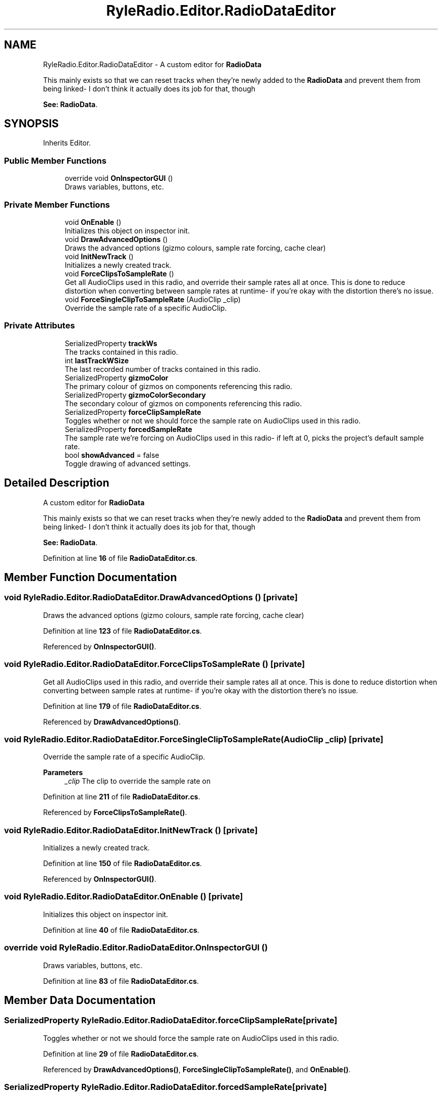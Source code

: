 .TH "RyleRadio.Editor.RadioDataEditor" 3 "Fri Oct 24 2025" "Version 1.0.0" "Ryle Radio" \" -*- nroff -*-
.ad l
.nh
.SH NAME
RyleRadio.Editor.RadioDataEditor \- A custom editor for \fBRadioData\fP 
.br

.br
 This mainly exists so that we can reset tracks when they're newly added to the \fBRadioData\fP and prevent them from being linked- I don't think it actually does its job for that, though 
.br

.br
\fBSee: \fP\fBRadioData\fP\&.  

.SH SYNOPSIS
.br
.PP
.PP
Inherits Editor\&.
.SS "Public Member Functions"

.in +1c
.ti -1c
.RI "override void \fBOnInspectorGUI\fP ()"
.br
.RI "Draws variables, buttons, etc\&. "
.in -1c
.SS "Private Member Functions"

.in +1c
.ti -1c
.RI "void \fBOnEnable\fP ()"
.br
.RI "Initializes this object on inspector init\&. "
.ti -1c
.RI "void \fBDrawAdvancedOptions\fP ()"
.br
.RI "Draws the advanced options (gizmo colours, sample rate forcing, cache clear) "
.ti -1c
.RI "void \fBInitNewTrack\fP ()"
.br
.RI "Initializes a newly created track\&. "
.ti -1c
.RI "void \fBForceClipsToSampleRate\fP ()"
.br
.RI "Get all AudioClips used in this radio, and override their sample rates all at once\&. This is done to reduce distortion when converting between sample rates at runtime- if you're okay with the distortion there's no issue\&. "
.ti -1c
.RI "void \fBForceSingleClipToSampleRate\fP (AudioClip _clip)"
.br
.RI "Override the sample rate of a specific AudioClip\&. "
.in -1c
.SS "Private Attributes"

.in +1c
.ti -1c
.RI "SerializedProperty \fBtrackWs\fP"
.br
.RI "The tracks contained in this radio\&. "
.ti -1c
.RI "int \fBlastTrackWSize\fP"
.br
.RI "The last recorded number of tracks contained in this radio\&. "
.ti -1c
.RI "SerializedProperty \fBgizmoColor\fP"
.br
.RI "The primary colour of gizmos on components referencing this radio\&. "
.ti -1c
.RI "SerializedProperty \fBgizmoColorSecondary\fP"
.br
.RI "The secondary colour of gizmos on components referencing this radio\&. "
.ti -1c
.RI "SerializedProperty \fBforceClipSampleRate\fP"
.br
.RI "Toggles whether or not we should force the sample rate on AudioClips used in this radio\&. "
.ti -1c
.RI "SerializedProperty \fBforcedSampleRate\fP"
.br
.RI "The sample rate we're forcing on AudioClips used in this radio- if left at 0, picks the project's default sample rate\&. "
.ti -1c
.RI "bool \fBshowAdvanced\fP = false"
.br
.RI "Toggle drawing of advanced settings\&. "
.in -1c
.SH "Detailed Description"
.PP 
A custom editor for \fBRadioData\fP 
.br

.br
 This mainly exists so that we can reset tracks when they're newly added to the \fBRadioData\fP and prevent them from being linked- I don't think it actually does its job for that, though 
.br

.br
\fBSee: \fP\fBRadioData\fP\&. 
.PP
Definition at line \fB16\fP of file \fBRadioDataEditor\&.cs\fP\&.
.SH "Member Function Documentation"
.PP 
.SS "void RyleRadio\&.Editor\&.RadioDataEditor\&.DrawAdvancedOptions ()\fR [private]\fP"

.PP
Draws the advanced options (gizmo colours, sample rate forcing, cache clear) 
.PP
Definition at line \fB123\fP of file \fBRadioDataEditor\&.cs\fP\&.
.PP
Referenced by \fBOnInspectorGUI()\fP\&.
.SS "void RyleRadio\&.Editor\&.RadioDataEditor\&.ForceClipsToSampleRate ()\fR [private]\fP"

.PP
Get all AudioClips used in this radio, and override their sample rates all at once\&. This is done to reduce distortion when converting between sample rates at runtime- if you're okay with the distortion there's no issue\&. 
.PP
Definition at line \fB179\fP of file \fBRadioDataEditor\&.cs\fP\&.
.PP
Referenced by \fBDrawAdvancedOptions()\fP\&.
.SS "void RyleRadio\&.Editor\&.RadioDataEditor\&.ForceSingleClipToSampleRate (AudioClip _clip)\fR [private]\fP"

.PP
Override the sample rate of a specific AudioClip\&. 
.PP
\fBParameters\fP
.RS 4
\fI_clip\fP The clip to override the sample rate on
.RE
.PP

.PP
Definition at line \fB211\fP of file \fBRadioDataEditor\&.cs\fP\&.
.PP
Referenced by \fBForceClipsToSampleRate()\fP\&.
.SS "void RyleRadio\&.Editor\&.RadioDataEditor\&.InitNewTrack ()\fR [private]\fP"

.PP
Initializes a newly created track\&. 
.PP
Definition at line \fB150\fP of file \fBRadioDataEditor\&.cs\fP\&.
.PP
Referenced by \fBOnInspectorGUI()\fP\&.
.SS "void RyleRadio\&.Editor\&.RadioDataEditor\&.OnEnable ()\fR [private]\fP"

.PP
Initializes this object on inspector init\&. 
.PP
Definition at line \fB40\fP of file \fBRadioDataEditor\&.cs\fP\&.
.SS "override void RyleRadio\&.Editor\&.RadioDataEditor\&.OnInspectorGUI ()"

.PP
Draws variables, buttons, etc\&. 
.PP
Definition at line \fB83\fP of file \fBRadioDataEditor\&.cs\fP\&.
.SH "Member Data Documentation"
.PP 
.SS "SerializedProperty RyleRadio\&.Editor\&.RadioDataEditor\&.forceClipSampleRate\fR [private]\fP"

.PP
Toggles whether or not we should force the sample rate on AudioClips used in this radio\&. 
.PP
Definition at line \fB29\fP of file \fBRadioDataEditor\&.cs\fP\&.
.PP
Referenced by \fBDrawAdvancedOptions()\fP, \fBForceSingleClipToSampleRate()\fP, and \fBOnEnable()\fP\&.
.SS "SerializedProperty RyleRadio\&.Editor\&.RadioDataEditor\&.forcedSampleRate\fR [private]\fP"

.PP
The sample rate we're forcing on AudioClips used in this radio- if left at 0, picks the project's default sample rate\&. 
.PP
Definition at line \fB31\fP of file \fBRadioDataEditor\&.cs\fP\&.
.PP
Referenced by \fBDrawAdvancedOptions()\fP, \fBForceSingleClipToSampleRate()\fP, and \fBOnEnable()\fP\&.
.SS "SerializedProperty RyleRadio\&.Editor\&.RadioDataEditor\&.gizmoColor\fR [private]\fP"

.PP
The primary colour of gizmos on components referencing this radio\&. 
.PP
Definition at line \fB24\fP of file \fBRadioDataEditor\&.cs\fP\&.
.PP
Referenced by \fBDrawAdvancedOptions()\fP, and \fBOnEnable()\fP\&.
.SS "SerializedProperty RyleRadio\&.Editor\&.RadioDataEditor\&.gizmoColorSecondary\fR [private]\fP"

.PP
The secondary colour of gizmos on components referencing this radio\&. 
.PP
Definition at line \fB26\fP of file \fBRadioDataEditor\&.cs\fP\&.
.PP
Referenced by \fBDrawAdvancedOptions()\fP, and \fBOnEnable()\fP\&.
.SS "int RyleRadio\&.Editor\&.RadioDataEditor\&.lastTrackWSize\fR [private]\fP"

.PP
The last recorded number of tracks contained in this radio\&. 
.PP
Definition at line \fB21\fP of file \fBRadioDataEditor\&.cs\fP\&.
.PP
Referenced by \fBInitNewTrack()\fP, \fBOnEnable()\fP, and \fBOnInspectorGUI()\fP\&.
.SS "bool RyleRadio\&.Editor\&.RadioDataEditor\&.showAdvanced = false\fR [private]\fP"

.PP
Toggle drawing of advanced settings\&. 
.PP
Definition at line \fB34\fP of file \fBRadioDataEditor\&.cs\fP\&.
.PP
Referenced by \fBOnInspectorGUI()\fP\&.
.SS "SerializedProperty RyleRadio\&.Editor\&.RadioDataEditor\&.trackWs\fR [private]\fP"

.PP
The tracks contained in this radio\&. 
.PP
Definition at line \fB19\fP of file \fBRadioDataEditor\&.cs\fP\&.
.PP
Referenced by \fBForceClipsToSampleRate()\fP, \fBInitNewTrack()\fP, \fBOnEnable()\fP, and \fBOnInspectorGUI()\fP\&.

.SH "Author"
.PP 
Generated automatically by Doxygen for Ryle Radio from the source code\&.
